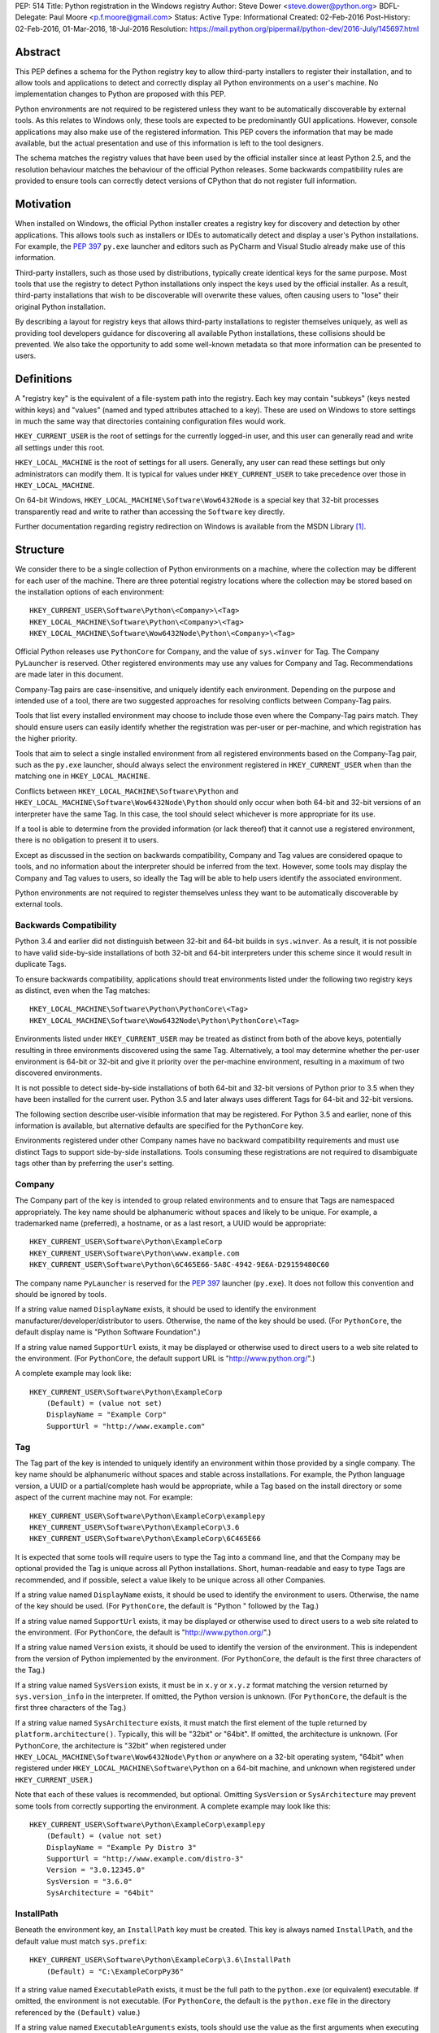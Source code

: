 PEP: 514
Title: Python registration in the Windows registry
Author: Steve Dower <steve.dower@python.org>
BDFL-Delegate: Paul Moore <p.f.moore@gmail.com>
Status: Active
Type: Informational
Created: 02-Feb-2016
Post-History: 02-Feb-2016, 01-Mar-2016, 18-Jul-2016
Resolution: https://mail.python.org/pipermail/python-dev/2016-July/145697.html

Abstract
========

This PEP defines a schema for the Python registry key to allow third-party
installers to register their installation, and to allow tools and applications
to detect and correctly display all Python environments on a user's machine. No
implementation changes to Python are proposed with this PEP.

Python environments are not required to be registered unless they want to be
automatically discoverable by external tools. As this relates to Windows only,
these tools are expected to be predominantly GUI applications. However, console
applications may also make use of the registered information. This PEP covers
the information that may be made available, but the actual presentation and use
of this information is left to the tool designers.

The schema matches the registry values that have been used by the official
installer since at least Python 2.5, and the resolution behaviour matches the
behaviour of the official Python releases. Some backwards compatibility rules
are provided to ensure tools can correctly detect versions of CPython that do
not register full information.

Motivation
==========

When installed on Windows, the official Python installer creates a registry key
for discovery and detection by other applications. This allows tools such as
installers or IDEs to automatically detect and display a user's Python
installations. For example, the :pep:`397` ``py.exe`` launcher and editors such as
PyCharm and Visual Studio already make use of this information.

Third-party installers, such as those used by distributions, typically create
identical keys for the same purpose. Most tools that use the registry to detect
Python installations only inspect the keys used by the official installer. As a
result, third-party installations that wish to be discoverable will overwrite
these values, often causing users to "lose" their original Python installation.

By describing a layout for registry keys that allows third-party installations
to register themselves uniquely, as well as providing tool developers guidance
for discovering all available Python installations, these collisions should be
prevented. We also take the opportunity to add some well-known metadata so that
more information can be presented to users.

Definitions
===========

A "registry key" is the equivalent of a file-system path into the registry. Each
key may contain "subkeys" (keys nested within keys) and "values" (named and
typed attributes attached to a key). These are used on Windows to store settings
in much the same way that directories containing configuration files would work.

``HKEY_CURRENT_USER`` is the root of settings for the currently logged-in user,
and this user can generally read and write all settings under this root.

``HKEY_LOCAL_MACHINE`` is the root of settings for all users. Generally, any
user can read these settings but only administrators can modify them. It is
typical for values under ``HKEY_CURRENT_USER`` to take precedence over those in
``HKEY_LOCAL_MACHINE``.

On 64-bit Windows, ``HKEY_LOCAL_MACHINE\Software\Wow6432Node`` is a special key
that 32-bit processes transparently read and write to rather than accessing the
``Software`` key directly.

Further documentation regarding registry redirection on Windows is available
from the MSDN Library [1]_.

Structure
=========

We consider there to be a single collection of Python environments on a machine,
where the collection may be different for each user of the machine. There are
three potential registry locations where the collection may be stored based on
the installation options of each environment::

    HKEY_CURRENT_USER\Software\Python\<Company>\<Tag>
    HKEY_LOCAL_MACHINE\Software\Python\<Company>\<Tag>
    HKEY_LOCAL_MACHINE\Software\Wow6432Node\Python\<Company>\<Tag>

Official Python releases use ``PythonCore`` for Company, and the value of
``sys.winver`` for Tag. The Company ``PyLauncher`` is reserved. Other registered
environments may use any values for Company and Tag. Recommendations are made
later in this document.

Company-Tag pairs are case-insensitive, and uniquely identify each environment.
Depending on the purpose and intended use of a tool, there are two suggested
approaches for resolving conflicts between Company-Tag pairs.

Tools that list every installed environment may choose to include those
even where the Company-Tag pairs match. They should ensure users can easily
identify whether the registration was per-user or per-machine, and which
registration has the higher priority.

Tools that aim to select a single installed environment from all registered
environments based on the Company-Tag pair, such as the ``py.exe`` launcher,
should always select the environment registered in ``HKEY_CURRENT_USER`` when
than the matching one in ``HKEY_LOCAL_MACHINE``.

Conflicts between ``HKEY_LOCAL_MACHINE\Software\Python`` and
``HKEY_LOCAL_MACHINE\Software\Wow6432Node\Python`` should only occur when both
64-bit and 32-bit versions of an interpreter have the same Tag. In this case,
the tool should select whichever is more appropriate for its use.

If a tool is able to determine from the provided information (or lack thereof)
that it cannot use a registered environment, there is no obligation to present
it to users.

Except as discussed in the section on backwards compatibility, Company and Tag
values are considered opaque to tools, and no information about the interpreter
should be inferred from the text. However, some tools may display the Company
and Tag values to users, so ideally the Tag will be able to help users identify
the associated environment.

Python environments are not required to register themselves unless they want to
be automatically discoverable by external tools.

Backwards Compatibility
-----------------------

Python 3.4 and earlier did not distinguish between 32-bit and 64-bit builds in
``sys.winver``. As a result, it is not possible to have valid side-by-side
installations of both 32-bit and 64-bit interpreters under this scheme since it
would result in duplicate Tags.

To ensure backwards compatibility, applications should treat environments listed
under the following two registry keys as distinct, even when the Tag matches::

    HKEY_LOCAL_MACHINE\Software\Python\PythonCore\<Tag>
    HKEY_LOCAL_MACHINE\Software\Wow6432Node\Python\PythonCore\<Tag>

Environments listed under ``HKEY_CURRENT_USER`` may be treated as distinct from
both of the above keys, potentially resulting in three environments discovered
using the same Tag. Alternatively, a tool may determine whether the per-user
environment is 64-bit or 32-bit and give it priority over the per-machine
environment, resulting in a maximum of two discovered environments.

It is not possible to detect side-by-side installations of both 64-bit and
32-bit versions of Python prior to 3.5 when they have been installed for the
current user. Python 3.5 and later always uses different Tags for 64-bit and
32-bit versions.

The following section describe user-visible information that may be registered.
For Python 3.5 and earlier, none of this information is available, but
alternative defaults are specified for the ``PythonCore`` key.

Environments registered under other Company names have no backward compatibility
requirements and must use distinct Tags to support side-by-side installations.
Tools consuming these registrations are not required to disambiguate tags other
than by preferring the user's setting.

Company
-------

The Company part of the key is intended to group related environments and to
ensure that Tags are namespaced appropriately. The key name should be
alphanumeric without spaces and likely to be unique. For example, a trademarked
name (preferred), a hostname, or as a last resort, a UUID would be appropriate::

    HKEY_CURRENT_USER\Software\Python\ExampleCorp
    HKEY_CURRENT_USER\Software\Python\www.example.com
    HKEY_CURRENT_USER\Software\Python\6C465E66-5A8C-4942-9E6A-D29159480C60

The company name ``PyLauncher`` is reserved for the :pep:`397` launcher
(``py.exe``). It does not follow this convention and should be ignored by tools.

If a string value named ``DisplayName`` exists, it should be used to identify
the environment manufacturer/developer/distributor to users. Otherwise, the name
of the key should be used. (For ``PythonCore``, the default display name is
"Python Software Foundation".)

If a string value named ``SupportUrl`` exists, it may be displayed or otherwise
used to direct users to a web site related to the environment. (For
``PythonCore``, the default support URL is "http://www.python.org/".)

A complete example may look like::

    HKEY_CURRENT_USER\Software\Python\ExampleCorp
        (Default) = (value not set)
        DisplayName = "Example Corp"
        SupportUrl = "http://www.example.com"

Tag
---

The Tag part of the key is intended to uniquely identify an environment within
those provided by a single company. The key name should be alphanumeric without
spaces and stable across installations. For example, the Python language
version, a UUID or a partial/complete hash would be appropriate, while a Tag
based on the install directory or some aspect of the current machine may not.
For example::

    HKEY_CURRENT_USER\Software\Python\ExampleCorp\examplepy
    HKEY_CURRENT_USER\Software\Python\ExampleCorp\3.6
    HKEY_CURRENT_USER\Software\Python\ExampleCorp\6C465E66

It is expected that some tools will require users to type the Tag into a command
line, and that the Company may be optional provided the Tag is unique across all
Python installations. Short, human-readable and easy to type Tags are
recommended, and if possible, select a value likely to be unique across all
other Companies.

If a string value named ``DisplayName`` exists, it should be used to identify
the environment to users. Otherwise, the name of the key should be used. (For
``PythonCore``, the default is "Python " followed by the Tag.)

If a string value named ``SupportUrl`` exists, it may be displayed or otherwise
used to direct users to a web site related to the environment. (For
``PythonCore``, the default is "http://www.python.org/".)

If a string value named ``Version`` exists, it should be used to identify the
version of the environment. This is independent from the version of Python
implemented by the environment. (For ``PythonCore``, the default is the first
three characters of the Tag.)

If a string value named ``SysVersion`` exists, it must be in ``x.y`` or
``x.y.z`` format matching the version returned by ``sys.version_info`` in the
interpreter. If omitted, the Python version is unknown. (For ``PythonCore``,
the default is the first three characters of the Tag.)

If a string value named ``SysArchitecture`` exists, it must match the first
element of the tuple returned by ``platform.architecture()``. Typically, this
will be "32bit" or "64bit". If omitted, the architecture is unknown. (For
``PythonCore``, the architecture is "32bit" when registered under
``HKEY_LOCAL_MACHINE\Software\Wow6432Node\Python`` *or* anywhere on a 32-bit
operating system, "64bit" when registered under
``HKEY_LOCAL_MACHINE\Software\Python`` on a 64-bit machine, and unknown when
registered under ``HKEY_CURRENT_USER``.)

Note that each of these values is recommended, but optional. Omitting
``SysVersion`` or ``SysArchitecture`` may prevent some tools from correctly
supporting the environment. A complete example may look like this::

    HKEY_CURRENT_USER\Software\Python\ExampleCorp\examplepy
        (Default) = (value not set)
        DisplayName = "Example Py Distro 3"
        SupportUrl = "http://www.example.com/distro-3"
        Version = "3.0.12345.0"
        SysVersion = "3.6.0"
        SysArchitecture = "64bit"

InstallPath
-----------

Beneath the environment key, an ``InstallPath`` key must be created. This key is
always named ``InstallPath``, and the default value must match ``sys.prefix``::

    HKEY_CURRENT_USER\Software\Python\ExampleCorp\3.6\InstallPath
        (Default) = "C:\ExampleCorpPy36"

If a string value named ``ExecutablePath`` exists, it must be the full path to
the ``python.exe`` (or equivalent) executable. If omitted, the environment is
not executable. (For ``PythonCore``, the default is the ``python.exe`` file in
the directory referenced by the ``(Default)`` value.)

If a string value named ``ExecutableArguments`` exists, tools should use the
value as the first arguments when executing ``ExecutablePath``. Tools may add
other arguments following these, and will reasonably expect standard Python
command line options to be available.

If a string value named ``WindowedExecutablePath`` exists, it must be a path to
the ``pythonw.exe`` (or equivalent) executable. If omitted, the default is the
value of ``ExecutablePath``, and if that is omitted the environment is not
executable. (For ``PythonCore``, the default is the ``pythonw.exe`` file in the
directory referenced by the ``(Default)`` value.)

If a string value named ``WindowedExecutableArguments`` exists, tools should use
the value as the first arguments when executing ``WindowedExecutablePath``.
Tools may add other arguments following these, and will reasonably expect
standard Python command line options to be available.

A complete example may look like::

    HKEY_CURRENT_USER\Software\Python\ExampleCorp\examplepy\InstallPath
        (Default) = "C:\ExampleDistro30"
        ExecutablePath = "C:\ExampleDistro30\ex_python.exe"
        ExecutableArguments = "--arg1"
        WindowedExecutablePath = "C:\ExampleDistro30\ex_pythonw.exe"
        WindowedExecutableArguments = "--arg1"

Help
----

Beneath the environment key, a ``Help`` key may be created. This key is always
named ``Help`` if present and has no default value.

Each subkey of ``Help`` specifies a documentation file, tool, or URL associated
with the environment. The subkey may have any name, and the default value is a
string appropriate for passing to ``os.startfile`` or equivalent.

If a string value named ``DisplayName`` exists, it should be used to identify
the help file to users. Otherwise, the key name should be used.

A complete example may look like::

    HKEY_CURRENT_USER\Software\Python\ExampleCorp\6C465E66\Help
        Python\
            (Default) = "C:\ExampleDistro30\python36.chm"
            DisplayName = "Python Documentation"
        Extras\
            (Default) = "http://www.example.com/tutorial"
            DisplayName = "Example Distro Online Tutorial"

Other Keys
----------

All other subkeys under a Company-Tag pair are available for private use.

Official CPython releases have traditionally used certain keys in this space to
determine the location of the Python standard library and other installed
modules. This behaviour is retained primarily for backward compatibility.
However, as the code that reads these values is embedded into the interpreter,
third-party distributions may be affected by values written into ``PythonCore``
if using an unmodified interpreter.

Sample Code
===========

This sample code enumerates the registry and displays the available Company-Tag
pairs that could be used to launch an environment and the target executable. It
only shows the most-preferred target for the tag. Backwards-compatible handling
of ``PythonCore`` is omitted but shown in a later example::

    # Display most-preferred environments.
    # Assumes a 64-bit operating system
    # Does not correctly handle PythonCore compatibility

    import winreg

    def enum_keys(key):
        i = 0
        while True:
            try:
                yield winreg.EnumKey(key, i)
            except OSError:
                break
            i += 1

    def get_value(key, value_name):
        try:
            return winreg.QueryValue(key, value_name)
        except FileNotFoundError:
            return None

    seen = set()
    for hive, key, flags in [
        (winreg.HKEY_CURRENT_USER, r'Software\Python', 0),
        (winreg.HKEY_LOCAL_MACHINE, r'Software\Python', winreg.KEY_WOW64_64KEY),
        (winreg.HKEY_LOCAL_MACHINE, r'Software\Python', winreg.KEY_WOW64_32KEY),
    ]:
        with winreg.OpenKeyEx(hive, key, access=winreg.KEY_READ | flags) as root_key:
            for company in enum_keys(root_key):
                if company == 'PyLauncher':
                    continue

                with winreg.OpenKey(root_key, company) as company_key:
                    for tag in enum_keys(company_key):
                        if (company, tag) in seen:
                            if company == 'PythonCore':
                                # TODO: Backwards compatibility handling
                                pass
                            continue
                        seen.add((company, tag))

                        try:
                            with winreg.OpenKey(company_key, tag + r'\InstallPath') as ip_key:
                                exec_path = get_value(ip_key, 'ExecutablePath')
                                exec_args = get_value(ip_key, 'ExecutableArguments')
                                if company == 'PythonCore' and not exec_path:
                                    # TODO: Backwards compatibility handling
                                    pass
                        except OSError:
                            exec_path, exec_args = None, None

                        if exec_path:
                            print('{}\\{} - {} {}'.format(company, tag, exec_path, exec_args or ''))
                        else:
                            print('{}\\{} - (not executable)'.format(company, tag))

This example only scans ``PythonCore`` entries for the current user. Where data
is missing, the defaults as described earlier in the PEP are substituted. Note
that these defaults are only for use under ``PythonCore``; other registrations
do not have any default values::

    # Only lists per-user PythonCore registrations
    # Uses fallback values as described in PEP 514

    import os
    import winreg

    def enum_keys(key):
        i = 0
        while True:
            try:
                yield winreg.EnumKey(key, i)
            except OSError:
                break
            i += 1

    def get_value(key, value_name):
        try:
            return winreg.QueryValue(key, value_name)
        except FileNotFoundError:
            return None

    with winreg.OpenKey(winreg.HKEY_CURRENT_USER, r"Software\Python\PythonCore") as company_key:
        print('Company:', get_value(company_key, 'DisplayName') or 'Python Software Foundation')
        print('Support:', get_value(company_key, 'SupportUrl') or 'http://www.python.org/')
        print()

        for tag in enum_keys(company_key):
            with winreg.OpenKey(company_key, tag) as tag_key:
                print('PythonCore\\' + tag)
                print('Name:', get_value(tag_key, 'DisplayName') or ('Python ' + tag))
                print('Support:', get_value(tag_key, 'SupportUrl') or 'http://www.python.org/')
                print('Version:', get_value(tag_key, 'Version') or tag[:3])
                print('SysVersion:', get_value(tag_key, 'SysVersion') or tag[:3])
                # Architecture is unknown because we are in HKCU
                # Tools may use alternate approaches to determine architecture when
                # the registration does not specify it.
                print('SysArchitecture:', get_value(tag_key, 'SysArchitecture') or '(unknown)')

            try:
                ip_key = winreg.OpenKey(company_key, tag + '\\InstallPath')
            except FileNotFoundError:
                pass
            else:
                with ip_key:
                    ip = get_value(ip_key, None)
                    exe = get_value(ip_key, 'ExecutablePath') or os.path.join(ip, 'python.exe')
                    exew = get_value(ip_key, 'WindowedExecutablePath') or os.path.join(ip, 'python.exe')
                    print('InstallPath:', ip)
                    print('ExecutablePath:', exe)
                    print('WindowedExecutablePath:', exew)
            print()

This example shows a subset of the registration that will be created by a
just-for-me install of 64-bit Python 3.6.0. Other keys may also be created::

    HKEY_CURRENT_USER\Software\Python\PythonCore
        (Default) = (value not set)
        DisplayName = "Python Software Foundation"
        SupportUrl = "http://www.python.org/"

    HKEY_CURRENT_USER\Software\Python\PythonCore\3.6
        (Default) = (value not set)
        DisplayName = "Python 3.6 (64-bit)"
        SupportUrl = "http://www.python.org/"
        Version = "3.6.0"
        SysVersion = "3.6"
        SysArchitecture = "64bit"

    HKEY_CURRENT_USER\Software\Python\PythonCore\3.6\Help\Main Python Documentation
        (Default) = "C:\Users\Me\AppData\Local\Programs\Python\Python36\Doc\python360.chm"
        DisplayName = "Python 3.6.0 Documentation"

    HKEY_CURRENT_USER\Software\Python\PythonCore\3.6\InstallPath
        (Default) = "C:\Users\Me\AppData\Local\Programs\Python\Python36\"
        ExecutablePath = "C:\Users\Me\AppData\Local\Programs\Python\Python36\python.exe"
        WindowedExecutablePath = "C:\Users\Me\AppData\Local\Programs\Python\Python36\pythonw.exe"

References
==========

.. [1] Registry Redirector (Windows)
   (https://msdn.microsoft.com/en-us/library/windows/desktop/aa384232.aspx)

Copyright
=========

This document has been placed in the public domain.
